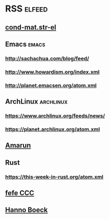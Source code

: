 * RSS                                                                :elfeed:
** [[http://arxiv.org/rss/cond-mat.str-el][cond-mat.str-el]]
** Emacs                                                              :emacs:
*** http://sachachua.com/blog/feed/
*** http://www.howardism.org/index.xml
*** http://planet.emacsen.org/atom.xml
** ArchLinux                                                      :archlinux:
*** https://www.archlinux.org/feeds/news/
*** https://planet.archlinux.org/atom.xml
** [[http://www.amarun.net/index.php/forum/topics/mode-latest?format=feed][Amarun]]
** Rust
*** https://this-week-in-rust.org/atom.xml
** [[http://blog.fefe.de/rss.xml][fefe CCC]]
** [[https://hboeck.de/rss.xml][Hanno Boeck]]
